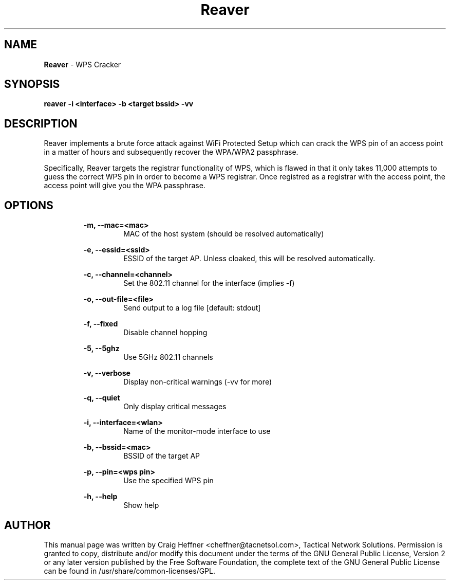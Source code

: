 .TH Reaver "1" "29 December, 2011" "1.3"
.SH NAME
.P
.B Reaver
- WPS Cracker
.SH SYNOPSIS
.P
.B reaver -i <interface> -b <target bssid> -vv
.SH DESCRIPTION
.P
Reaver implements a brute force attack against WiFi Protected Setup which can crack the WPS pin of an access point in a matter of hours and subsequently recover the WPA/WPA2 passphrase.
.P
Specifically, Reaver targets the registrar functionality of WPS, which is flawed in that it only takes 11,000 attempts to guess the correct WPS pin in order to become a WPS registrar. Once registred as a registrar with the access point, the access point will give you the WPA passphrase.
.SH OPTIONS
.P
.RS
.B -m, --mac=<mac>
.RS
MAC of the host system (should be resolved automatically)
.RE
.RE
.P
.RS
.B -e, --essid=<ssid>
.RS
ESSID of the target AP. Unless cloaked, this will be resolved automatically.
.RE
.RE
.P
.RS
.B -c, --channel=<channel>
.RS
Set the 802.11 channel for the interface (implies -f)
.RE
.RE
.P
.RS
.B -o, --out-file=<file>
.RS
Send output to a log file [default: stdout]
.RE
.RE
.P
.RS
.B -f, --fixed
.RS
Disable channel hopping
.RE
.RE
.P
.RS
.B -5, --5ghz
.RS
Use 5GHz 802.11 channels
.RE
.RE
.P
.RS
.B -v, --verbose
.RS
Display non-critical warnings (-vv for more)
.RE
.RE
.P
.RS
.B -q, --quiet
.RS
Only display critical messages
.RE
.RE
.P
.RS
.B -i, --interface=<wlan>
.RS
Name of the monitor-mode interface to use
.RE
.RE
.P
.RS
.B -b, --bssid=<mac>
.RS
BSSID of the target AP
.RE
.RE
.P
.RS
.B -p, --pin=<wps pin>
.RS
Use the specified WPS pin
.RE
.RE
.P
.RS
.B -h, --help
.RS
Show help
.RE
.RE
.SH AUTHOR
.P
This manual page was written by Craig Heffner <cheffner@tacnetsol.com>, Tactical Network Solutions. Permission  is  granted  to  copy,  distribute and/or  modify  this  document  under the terms of the GNU General Public License, Version 2 or any later version published by the Free Software Foundation, the complete text of the GNU General Public License can be found in /usr/share/common-licenses/GPL.
